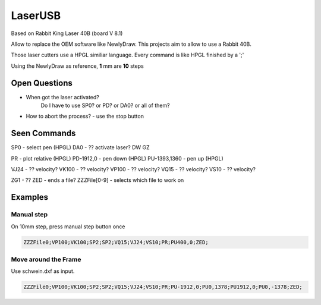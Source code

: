 LaserUSB
========

Based on Rabbit King Laser 40B (board V 8.1)

Allow to replace the OEM software like NewlyDraw.
This projects aim to allow to use a Rabbit 40B.

Those laser cutters use a HPGL similiar language.
Every command is like HPGL finished by a ';'

Using the NewlyDraw as reference, **1** mm are **10** steps

Open Questions
--------------

* When got the laser activated?
   Do I have to use SP0? 
   or PD?
   or DA0?
   or all of them?

* How to abort the process? - use the stop button

Seen Commands
-------------

SP0 - select pen (HPGL)
DA0 - ?? activate laser?
DW
GZ

PR - plot relative (HPGL)
PD-1912,0 - pen down (HPGL)
PU-1393,1360 - pen up (HPGL)

VJ24  - ?? velocity?
VK100 - ?? velocity?
VP100 - ?? velocity?
VQ15  - ?? velocity?
VS10  - ?? velocity?

ZG1 - ??
ZED - ends a file?
ZZZFile[0-9] - selects which file to work on

Examples
--------

Manual step
^^^^^^^^^^^

On 10mm step, press manual step button once

.. code::

  ZZZFile0;VP100;VK100;SP2;SP2;VQ15;VJ24;VS10;PR;PU400,0;ZED;


Move around the Frame
^^^^^^^^^^^^^^^^^^^^^

Use schwein.dxf as input.

.. code::

  ZZZFile0;VP100;VK100;SP2;SP2;VQ15;VJ24;VS10;PR;PU-1912,0;PU0,1378;PU1912,0;PU0,-1378;ZED;
